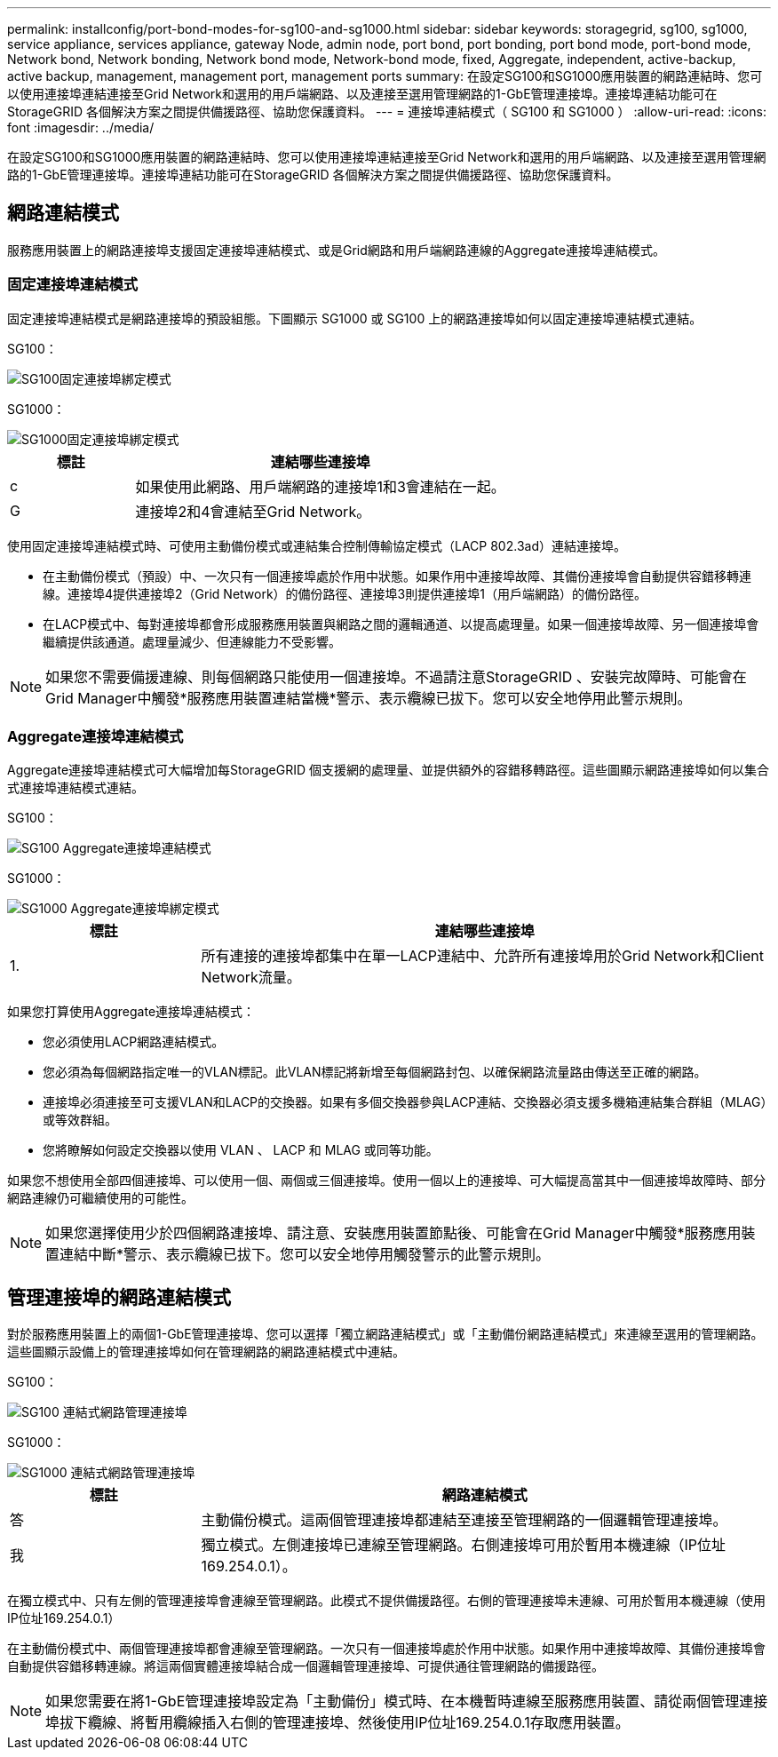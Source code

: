 ---
permalink: installconfig/port-bond-modes-for-sg100-and-sg1000.html 
sidebar: sidebar 
keywords: storagegrid, sg100, sg1000, service appliance, services appliance, gateway Node, admin node, port bond, port bonding, port bond mode, port-bond mode, Network bond, Network bonding, Network bond mode, Network-bond mode, fixed, Aggregate, independent, active-backup, active backup, management, management port, management ports 
summary: 在設定SG100和SG1000應用裝置的網路連結時、您可以使用連接埠連結連接至Grid Network和選用的用戶端網路、以及連接至選用管理網路的1-GbE管理連接埠。連接埠連結功能可在StorageGRID 各個解決方案之間提供備援路徑、協助您保護資料。 
---
= 連接埠連結模式（ SG100 和 SG1000 ）
:allow-uri-read: 
:icons: font
:imagesdir: ../media/


[role="lead"]
在設定SG100和SG1000應用裝置的網路連結時、您可以使用連接埠連結連接至Grid Network和選用的用戶端網路、以及連接至選用管理網路的1-GbE管理連接埠。連接埠連結功能可在StorageGRID 各個解決方案之間提供備援路徑、協助您保護資料。



== 網路連結模式

服務應用裝置上的網路連接埠支援固定連接埠連結模式、或是Grid網路和用戶端網路連線的Aggregate連接埠連結模式。



=== 固定連接埠連結模式

固定連接埠連結模式是網路連接埠的預設組態。下圖顯示 SG1000 或 SG100 上的網路連接埠如何以固定連接埠連結模式連結。

SG100：

image::../media/sg100_fixed_port.png[SG100固定連接埠綁定模式]

SG1000：

image::../media/sg1000_fixed_port.png[SG1000固定連接埠綁定模式]

[cols="1a,3a"]
|===
| 標註 | 連結哪些連接埠 


 a| 
c
 a| 
如果使用此網路、用戶端網路的連接埠1和3會連結在一起。



 a| 
G
 a| 
連接埠2和4會連結至Grid Network。

|===
使用固定連接埠連結模式時、可使用主動備份模式或連結集合控制傳輸協定模式（LACP 802.3ad）連結連接埠。

* 在主動備份模式（預設）中、一次只有一個連接埠處於作用中狀態。如果作用中連接埠故障、其備份連接埠會自動提供容錯移轉連線。連接埠4提供連接埠2（Grid Network）的備份路徑、連接埠3則提供連接埠1（用戶端網路）的備份路徑。
* 在LACP模式中、每對連接埠都會形成服務應用裝置與網路之間的邏輯通道、以提高處理量。如果一個連接埠故障、另一個連接埠會繼續提供該通道。處理量減少、但連線能力不受影響。



NOTE: 如果您不需要備援連線、則每個網路只能使用一個連接埠。不過請注意StorageGRID 、安裝完故障時、可能會在Grid Manager中觸發*服務應用裝置連結當機*警示、表示纜線已拔下。您可以安全地停用此警示規則。



=== Aggregate連接埠連結模式

Aggregate連接埠連結模式可大幅增加每StorageGRID 個支援網的處理量、並提供額外的容錯移轉路徑。這些圖顯示網路連接埠如何以集合式連接埠連結模式連結。

SG100：

image::../media/sg100_aggregate_ports.png[SG100 Aggregate連接埠連結模式]

SG1000：

image::../media/sg1000_aggregate_ports.png[SG1000 Aggregate連接埠綁定模式]

[cols="1a,3a"]
|===
| 標註 | 連結哪些連接埠 


 a| 
1.
 a| 
所有連接的連接埠都集中在單一LACP連結中、允許所有連接埠用於Grid Network和Client Network流量。

|===
如果您打算使用Aggregate連接埠連結模式：

* 您必須使用LACP網路連結模式。
* 您必須為每個網路指定唯一的VLAN標記。此VLAN標記將新增至每個網路封包、以確保網路流量路由傳送至正確的網路。
* 連接埠必須連接至可支援VLAN和LACP的交換器。如果有多個交換器參與LACP連結、交換器必須支援多機箱連結集合群組（MLAG）或等效群組。
* 您將瞭解如何設定交換器以使用 VLAN 、 LACP 和 MLAG 或同等功能。


如果您不想使用全部四個連接埠、可以使用一個、兩個或三個連接埠。使用一個以上的連接埠、可大幅提高當其中一個連接埠故障時、部分網路連線仍可繼續使用的可能性。


NOTE: 如果您選擇使用少於四個網路連接埠、請注意、安裝應用裝置節點後、可能會在Grid Manager中觸發*服務應用裝置連結中斷*警示、表示纜線已拔下。您可以安全地停用觸發警示的此警示規則。



== 管理連接埠的網路連結模式

對於服務應用裝置上的兩個1-GbE管理連接埠、您可以選擇「獨立網路連結模式」或「主動備份網路連結模式」來連線至選用的管理網路。這些圖顯示設備上的管理連接埠如何在管理網路的網路連結模式中連結。

SG100：

image::../media/sg100_bonded_management_ports.png[SG100 連結式網路管理連接埠]

SG1000：

image::../media/sg1000_bonded_management_ports.png[SG1000 連結式網路管理連接埠]

[cols="1a,3a"]
|===
| 標註 | 網路連結模式 


 a| 
答
 a| 
主動備份模式。這兩個管理連接埠都連結至連接至管理網路的一個邏輯管理連接埠。



 a| 
我
 a| 
獨立模式。左側連接埠已連線至管理網路。右側連接埠可用於暫用本機連線（IP位址169.254.0.1）。

|===
在獨立模式中、只有左側的管理連接埠會連線至管理網路。此模式不提供備援路徑。右側的管理連接埠未連線、可用於暫用本機連線（使用IP位址169.254.0.1）

在主動備份模式中、兩個管理連接埠都會連線至管理網路。一次只有一個連接埠處於作用中狀態。如果作用中連接埠故障、其備份連接埠會自動提供容錯移轉連線。將這兩個實體連接埠結合成一個邏輯管理連接埠、可提供通往管理網路的備援路徑。


NOTE: 如果您需要在將1-GbE管理連接埠設定為「主動備份」模式時、在本機暫時連線至服務應用裝置、請從兩個管理連接埠拔下纜線、將暫用纜線插入右側的管理連接埠、然後使用IP位址169.254.0.1存取應用裝置。

